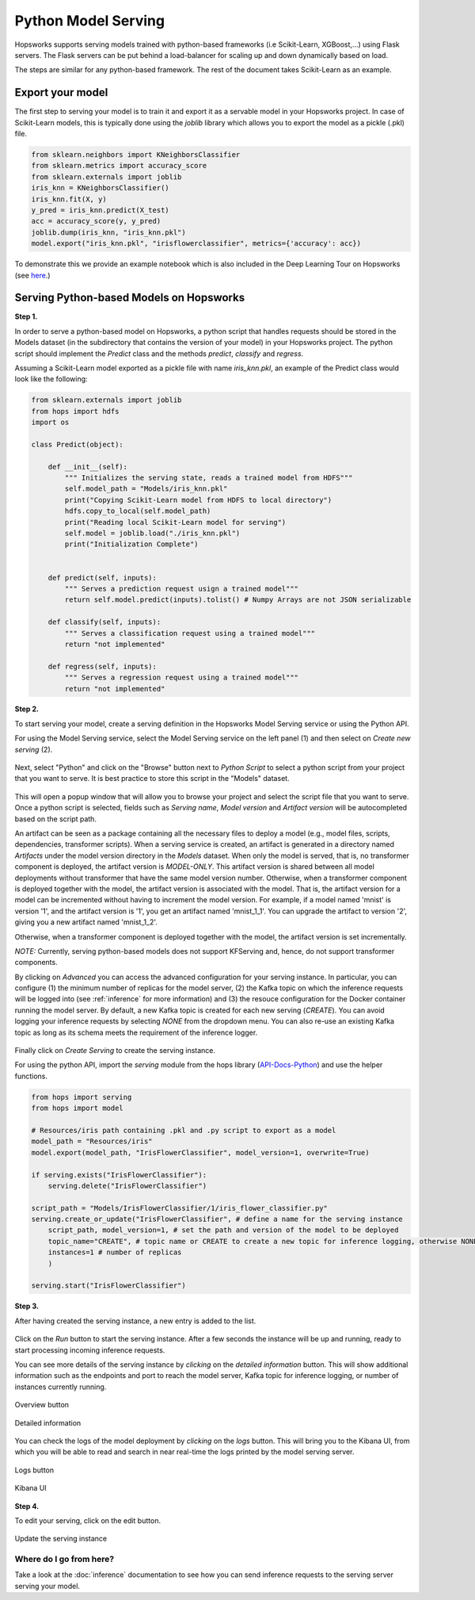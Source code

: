 .. _python_model_serving:

========================
Python Model Serving
========================
.. highlight:: python

Hopsworks supports serving models trained with python-based frameworks (i.e Scikit-Learn, XGBoost,...) using Flask servers. The Flask servers can be put behind a load-balancer for scaling up and down dynamically based on load.

The steps are similar for any python-based framework. The rest of the document takes Scikit-Learn as an example.

Export your model
----------------------------------

The first step to serving your model is to train it and export it as a servable model in your Hopsworks project.
In case of Scikit-Learn models, this is typically done using the `joblib` library which allows you to export the model as a pickle (.pkl) file.

.. code-block:: python

    from sklearn.neighbors import KNeighborsClassifier
    from sklearn.metrics import accuracy_score
    from sklearn.externals import joblib
    iris_knn = KNeighborsClassifier()
    iris_knn.fit(X, y)
    y_pred = iris_knn.predict(X_test)
    acc = accuracy_score(y, y_pred)
    joblib.dump(iris_knn, "iris_knn.pkl")
    model.export("iris_knn.pkl", "irisflowerclassifier", metrics={'accuracy': acc})

To demonstrate this we provide an example notebook which is also included in the Deep Learning Tour on Hopsworks (see here_.)

Serving Python-based Models on Hopsworks
--------------------------------------------

**Step 1.**

In order to serve a python-based model on Hopsworks, a python script that handles requests should be stored in the Models dataset (in the subdirectory that contains the version of your model) in your Hopsworks project. The python script should implement the `Predict` class and the methods `predict`, `classify` and `regress`.

Assuming a Scikit-Learn model exported as a pickle file with name `iris_knn.pkl`, an example of the Predict class would look like the following:

.. code-block:: python

    from sklearn.externals import joblib
    from hops import hdfs
    import os

    class Predict(object):

        def __init__(self):
            """ Initializes the serving state, reads a trained model from HDFS"""
            self.model_path = "Models/iris_knn.pkl"
            print("Copying Scikit-Learn model from HDFS to local directory")
            hdfs.copy_to_local(self.model_path)
            print("Reading local Scikit-Learn model for serving")
            self.model = joblib.load("./iris_knn.pkl")
            print("Initialization Complete")


        def predict(self, inputs):
            """ Serves a prediction request usign a trained model"""
            return self.model.predict(inputs).tolist() # Numpy Arrays are not JSON serializable

        def classify(self, inputs):
            """ Serves a classification request using a trained model"""
            return "not implemented"

        def regress(self, inputs):
            """ Serves a regression request using a trained model"""
            return "not implemented"

**Step 2.**

To start serving your model, create a serving definition in the Hopsworks Model Serving service or using the Python API.

For using the Model Serving service, select the Model Serving service on the left panel (1) and then select on *Create new serving* (2).

.. _serving1.png: ../_images/serving/serving1.png
.. figure:: ../imgs/serving/serving1.png
   :alt: New serving definition
   :target: `serving1.png`_
   :align: center
   :width: 400px
   :height: 400px
   :figclass: align-center

Next, select "Python" and click on the "Browse" button next to `Python Script` to select a python script from your project that you want to serve.
It is best practice to store this script in the "Models" dataset.

.. _sklearn_serving1.png: ../_images/serving/sklearn_serving1.png
.. figure:: ../imgs/serving/sklearn_serving1.png
   :alt: Create serving
   :target: `sklearn_serving1.png`_
   :align: center
   :figclass: align-center

This will open a popup window that will allow you to browse your project and select the script file that you want to serve. Once a python script is selected, fields such as `Serving name`, `Model version` and `Artifact version` will be autocompleted based on the script path.

An artifact can be seen as a package containing all the necessary files to deploy a model (e.g., model files, scripts, dependencies, transformer scripts).
When a serving service is created, an artifact is generated in a directory named `Artifacts` under the model version directory in the `Models` dataset.
When only the model is served, that is, no transformer component is deployed, the artifact version is `MODEL-ONLY`.
This artifact version is shared between all model deployments without transformer that have the same model version number.
Otherwise, when a transformer component is deployed together with the model, the artifact version is associated with the model.
That is, the artifact version for a model can be incremented without having to increment the model version. 
For example, if a model named 'mnist' is version '1', and the artifact version is '1', you get an artifact named 'mnist_1_1'.
You can upgrade the artifact to version '2', giving you a new artifact named 'mnist_1_2'.

Otherwise, when a transformer component is deployed together with the model, the artifact version is set incrementally.

*NOTE:* Currently, serving python-based models does not support KFServing and, hence, do not support transformer components.

By clicking on *Advanced* you can access the advanced configuration for your serving instance. In particular, you can configure (1) the minimum number of replicas for the model server, (2) the Kafka topic on which the inference requests will be logged into (see :ref:`inference` for more information) and (3) the resouce configuration for the Docker container running the model server. 
By default, a new Kafka topic is created for each new serving (*CREATE*). You can avoid logging your inference requests by selecting *NONE* from the dropdown menu.
You can also re-use an existing Kafka topic as long as its schema meets the requirement of the inference logger.

.. _sklearn_serving2.png: ../_images/serving/sklearn_serving2.png
.. figure:: ../imgs/serving/sklearn_serving2.png
   :alt: Advanced configuration
   :target: `sklearn_serving2.png`_
   :align: center
   :figclass: align-center

Finally click on *Create Serving* to create the serving instance.

For using the python API, import the `serving` module from the hops library (API-Docs-Python_) and use the helper functions.

.. code-block:: python

    from hops import serving
    from hops import model

    # Resources/iris path containing .pkl and .py script to export as a model
    model_path = "Resources/iris"
    model.export(model_path, "IrisFlowerClassifier", model_version=1, overwrite=True)

    if serving.exists("IrisFlowerClassifier"):
        serving.delete("IrisFlowerClassifier")
    
    script_path = "Models/IrisFlowerClassifier/1/iris_flower_classifier.py"
    serving.create_or_update("IrisFlowerClassifier", # define a name for the serving instance
        script_path, model_version=1, # set the path and version of the model to be deployed
        topic_name="CREATE", # topic name or CREATE to create a new topic for inference logging, otherwise NONE
        instances=1 # number of replicas
        )

    serving.start("IrisFlowerClassifier")

**Step 3.**

After having created the serving instance, a new entry is added to the list.

.. _sklearn_serving3.png: ../_images/serving/sklearn_serving3.png
.. figure:: ../imgs/serving/sklearn_serving3.png
   :alt: Start the serving
   :target: `sklearn_serving3.png`_
   :align: center
   :figclass: align-center

Click on the *Run* button to start the serving instance. After a few seconds the instance will be up and running, ready to start processing incoming inference requests.

You can see more details of the serving instance by *clicking* on the *detailed information* button. This will show additional information such as the endpoints and port to reach the model server, Kafka topic for inference logging, or number of instances currently running.

.. _serving10.png: ../_images/serving/serving10.png
.. figure:: ../imgs/serving/serving10.png
   :alt: See detailed information
   :target: `serving10.png`_
   :align: center
   :figclass: align-center

   Overview button

.. _sklearn_serving5.png: ../_images/serving/sklearn_serving5.png
.. figure:: ../imgs/serving/sklearn_serving5.png
    :alt: View detailed information
    :target: `sklearn_serving5.png`_
    :align: center
    :figclass: align-center
   
    Detailed information   

You can check the logs of the model deployment by *clicking* on the *logs* button.
This will bring you to the Kibana UI, from which you will be able to read and search in near real-time the logs printed by the model serving server.

.. _serving8.png: ../_images/serving/serving8.png
.. figure:: ../imgs/serving/serving8.png
   :alt: Click logs button
   :target: `serving8.png`_
   :align: center
   :figclass: align-center

   Logs button

.. _sklearn_serving4.png: ../_images/serving/sklearn_serving4.png
.. figure:: ../imgs/serving/sklearn_serving4.png
   :alt: View the logs
   :target: `sklearn_serving4.png`_
   :align: center
   :figclass: align-center

   Kibana UI

**Step 4.**

To edit your serving, click on the edit button.

.. _serving6.png: ../_images/serving/serving6.png
.. figure:: ../imgs/serving/serving6.png
   :alt: Update the serving instance
   :target: `serving6.png`_
   :align: center
   :figclass: align-center

   Update the serving instance

Where do I go from here?
================================================

Take a look at the :doc:`inference` documentation to see how you can send inference requests to the serving server serving your model.


.. _API-Docs-Python: http://hops-py.logicalclocks.com/
.. _here: https://github.com/logicalclocks/hops-examples
